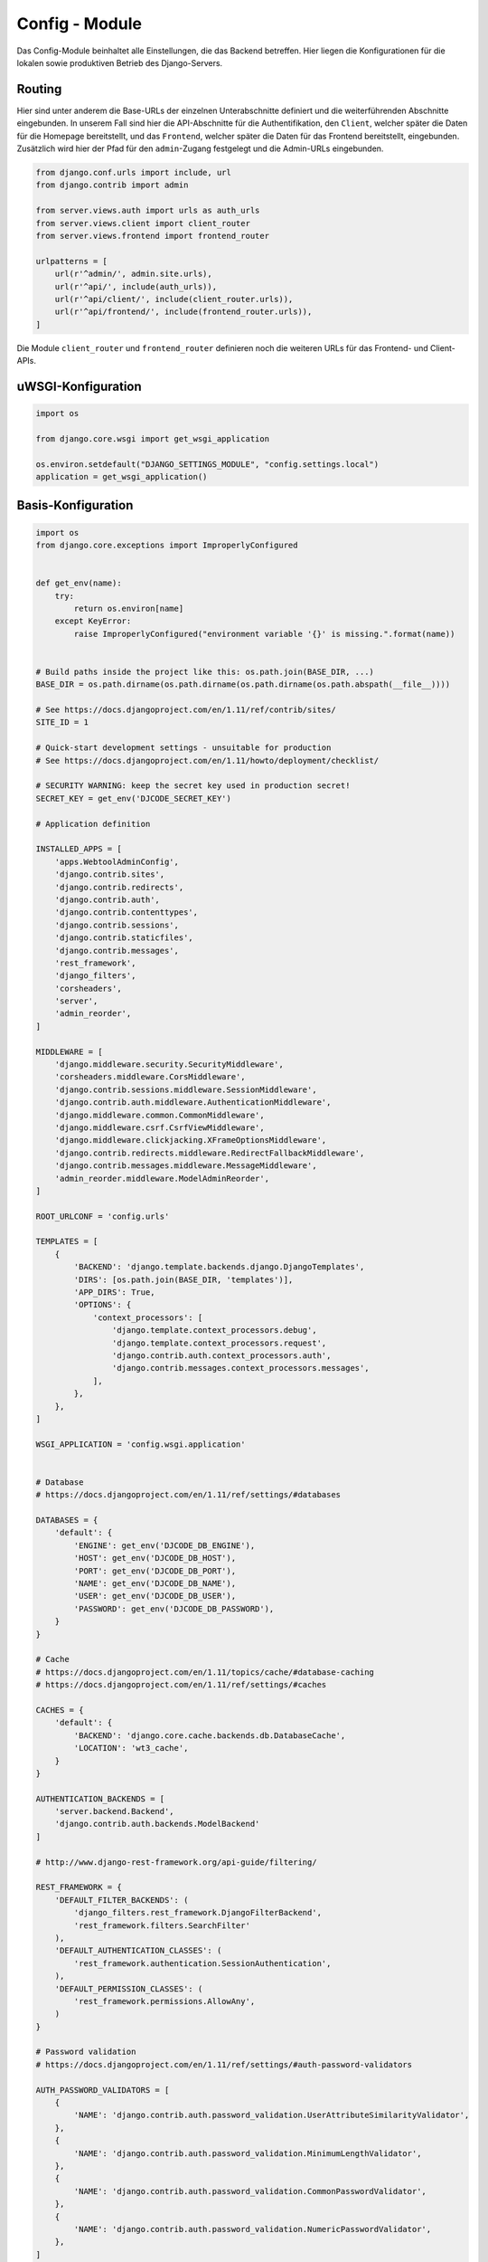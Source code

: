 .. _config:

Config - Module
===============
Das Config-Module beinhaltet alle Einstellungen, die das Backend betreffen. Hier liegen die Konfigurationen für die lokalen
sowie produktiven Betrieb des Django-Servers.

Routing
~~~~~~~
Hier sind unter anderem die Base-URLs der einzelnen Unterabschnitte definiert und die weiterführenden Abschnitte eingebunden.
In unserem Fall sind hier die API-Abschnitte für die Authentifikation, den ``Client``, welcher später die Daten für die
Homepage bereitstellt, und das ``Frontend``, welcher später die Daten für das Frontend bereitstellt, eingebunden. Zusätzlich
wird hier der Pfad für den ``admin``-Zugang festgelegt und die Admin-URLs eingebunden.

.. code-block:: python

    from django.conf.urls import include, url
    from django.contrib import admin

    from server.views.auth import urls as auth_urls
    from server.views.client import client_router
    from server.views.frontend import frontend_router

    urlpatterns = [
        url(r'^admin/', admin.site.urls),
        url(r'^api/', include(auth_urls)),
        url(r'^api/client/', include(client_router.urls)),
        url(r'^api/frontend/', include(frontend_router.urls)),
    ]

Die Module ``client_router`` und ``frontend_router`` definieren noch die weiteren URLs für das Frontend- und Client-APIs.

uWSGI-Konfiguration
~~~~~~~~~~~~~~~~~~~

.. code-block:: python

    import os

    from django.core.wsgi import get_wsgi_application

    os.environ.setdefault("DJANGO_SETTINGS_MODULE", "config.settings.local")
    application = get_wsgi_application()

Basis-Konfiguration
~~~~~~~~~~~~~~~~~~~

.. code-block:: python


    import os
    from django.core.exceptions import ImproperlyConfigured


    def get_env(name):
        try:
            return os.environ[name]
        except KeyError:
            raise ImproperlyConfigured("environment variable '{}' is missing.".format(name))


    # Build paths inside the project like this: os.path.join(BASE_DIR, ...)
    BASE_DIR = os.path.dirname(os.path.dirname(os.path.dirname(os.path.abspath(__file__))))

    # See https://docs.djangoproject.com/en/1.11/ref/contrib/sites/
    SITE_ID = 1

    # Quick-start development settings - unsuitable for production
    # See https://docs.djangoproject.com/en/1.11/howto/deployment/checklist/

    # SECURITY WARNING: keep the secret key used in production secret!
    SECRET_KEY = get_env('DJCODE_SECRET_KEY')

    # Application definition

    INSTALLED_APPS = [
        'apps.WebtoolAdminConfig',
        'django.contrib.sites',
        'django.contrib.redirects',
        'django.contrib.auth',
        'django.contrib.contenttypes',
        'django.contrib.sessions',
        'django.contrib.staticfiles',
        'django.contrib.messages',
        'rest_framework',
        'django_filters',
        'corsheaders',
        'server',
        'admin_reorder',
    ]

    MIDDLEWARE = [
        'django.middleware.security.SecurityMiddleware',
        'corsheaders.middleware.CorsMiddleware',
        'django.contrib.sessions.middleware.SessionMiddleware',
        'django.contrib.auth.middleware.AuthenticationMiddleware',
        'django.middleware.common.CommonMiddleware',
        'django.middleware.csrf.CsrfViewMiddleware',
        'django.middleware.clickjacking.XFrameOptionsMiddleware',
        'django.contrib.redirects.middleware.RedirectFallbackMiddleware',
        'django.contrib.messages.middleware.MessageMiddleware',
        'admin_reorder.middleware.ModelAdminReorder',
    ]

    ROOT_URLCONF = 'config.urls'

    TEMPLATES = [
        {
            'BACKEND': 'django.template.backends.django.DjangoTemplates',
            'DIRS': [os.path.join(BASE_DIR, 'templates')],
            'APP_DIRS': True,
            'OPTIONS': {
                'context_processors': [
                    'django.template.context_processors.debug',
                    'django.template.context_processors.request',
                    'django.contrib.auth.context_processors.auth',
                    'django.contrib.messages.context_processors.messages',
                ],
            },
        },
    ]

    WSGI_APPLICATION = 'config.wsgi.application'


    # Database
    # https://docs.djangoproject.com/en/1.11/ref/settings/#databases

    DATABASES = {
        'default': {
            'ENGINE': get_env('DJCODE_DB_ENGINE'),
            'HOST': get_env('DJCODE_DB_HOST'),
            'PORT': get_env('DJCODE_DB_PORT'),
            'NAME': get_env('DJCODE_DB_NAME'),
            'USER': get_env('DJCODE_DB_USER'),
            'PASSWORD': get_env('DJCODE_DB_PASSWORD'),
        }
    }

    # Cache
    # https://docs.djangoproject.com/en/1.11/topics/cache/#database-caching
    # https://docs.djangoproject.com/en/1.11/ref/settings/#caches

    CACHES = {
        'default': {
            'BACKEND': 'django.core.cache.backends.db.DatabaseCache',
            'LOCATION': 'wt3_cache',
        }
    }

    AUTHENTICATION_BACKENDS = [
        'server.backend.Backend',
        'django.contrib.auth.backends.ModelBackend'
    ]

    # http://www.django-rest-framework.org/api-guide/filtering/

    REST_FRAMEWORK = {
        'DEFAULT_FILTER_BACKENDS': (
            'django_filters.rest_framework.DjangoFilterBackend',
            'rest_framework.filters.SearchFilter'
        ),
        'DEFAULT_AUTHENTICATION_CLASSES': (
            'rest_framework.authentication.SessionAuthentication',
        ),
        'DEFAULT_PERMISSION_CLASSES': (
            'rest_framework.permissions.AllowAny',
        )
    }

    # Password validation
    # https://docs.djangoproject.com/en/1.11/ref/settings/#auth-password-validators

    AUTH_PASSWORD_VALIDATORS = [
        {
            'NAME': 'django.contrib.auth.password_validation.UserAttributeSimilarityValidator',
        },
        {
            'NAME': 'django.contrib.auth.password_validation.MinimumLengthValidator',
        },
        {
            'NAME': 'django.contrib.auth.password_validation.CommonPasswordValidator',
        },
        {
            'NAME': 'django.contrib.auth.password_validation.NumericPasswordValidator',
        },
    ]

    # Internationalization
    # https://docs.djangoproject.com/en/1.11/topics/i18n/

    LANGUAGE_CODE = 'de-DE'

    TIME_ZONE = 'Europe/Berlin'

    USE_I18N = True

    USE_L10N = True

    USE_TZ = True


    # Static files (CSS, JavaScript, Images)
    # https://docs.djangoproject.com/en/1.11/howto/static-files/

    STATIC_URL = '/static/'


    # use pip3.6 install django-modeladmin-reorder before using & register app in settings + middleware

    ADMIN_REORDER = (
        {'app': 'auth', 'models': ('auth.User', 'auth.Group')},
        {'app': 'server', 'label': 'Kalender', 'models': ('server.Vacation', 'server.Anniversary', 'server.Calendar')},
        {'app': 'server', 'label': 'Gruppen', 'models': ('server.Collective', 'server.Session')},
        {'app': 'server', 'label': 'Qualifikationen', 'models': ('server.Qualification', 'server.QualificationGroup')},
        {'app': 'server', 'label': 'Events', 'models': ('server.Equipment', 'server.Tour', 'server.Category', 'server.CategoryGroup')},
        {'app': 'server', 'label': 'Instructions', 'models': ('server.Instruction', 'server.Topic',)},
        'sites'
    )

Lokal-Konfiguration
~~~~~~~~~~~~~~~~~~~

.. code-block:: python

    from .base import *

    DEBUG = True
    CORS_ORIGIN_ALLOW_ALL = False

    EMAIL_BACKEND = 'django.core.mail.backends.console.EmailBackend'

    ALLOWED_HOSTS = ['localhost', '127.0.0.1', '[::1]', '0.0.0.0']

    PROJECT_DIR = os.path.dirname(os.path.abspath(__file__))
    STATIC_ROOT = os.path.join(PROJECT_DIR, 'static')

Live-Konfiguration
~~~~~~~~~~~~~~~~~~

.. code-block:: python

    from .base import *

    DEBUG = False

    USE_X_FORWARDED_HOST = False
    USE_X_FORWARDED_PORT = True
    SECURE_PROXY_SSL_HEADER = ('HTTP_X_FORWARDED_PROTO', 'https')

    ALLOWED_HOSTS = ['webtool.dav-kempten.de', '46.252.16.44']

    STATICFILES_DIRS = [
        os.path.join(BASE_DIR, 'static')
    ]

    CORS_ORIGIN_ALLOW_ALL = False

    CORS_URLS_REGEX = r'^/api/.*$'

    CORS_ORIGIN_WHITELIST = (
        'www.dav-kempten.de',
        'www.dav-kempten-neue-hoempage.de',
        'dav-kempten-neue-hoempage.de',
        'dav-kempten.de',
    )

    CSRF_TRUSTED_ORIGINS = ['.dav-kempten.de']
    CSRF_COOKIE_SECURE = True

    STATIC_ROOT = '/var/www/webtool/static'

    STATIC_URL = '/static/'
